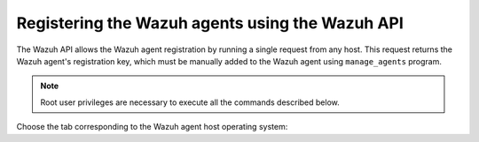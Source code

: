 .. Copyright (C) 2019 Wazuh, Inc.

.. _restful-api-registration:

Registering the Wazuh agents using the Wazuh API
================================================

The Wazuh API allows the Wazuh agent registration by running a single request from any host. This request returns the Wazuh agent's registration key, which must be manually added to the Wazuh agent using ``manage_agents`` program.

.. note:: Root user privileges are necessary to execute all the commands described below.

Choose the tab corresponding to the Wazuh agent host operating system:

.. tabs::

  .. group-tab:: Linux/Unix host

   1. Open a session in the Wazuh agent's host as a root user. To add the Wazuh agent to the Wazuh manager and extract the registration key execute the API request replacing the values in the brackets:

    .. code-block:: console

     # curl -u <API_username>:<API_password> -k -X POST -d '{"name":"<agent_name>","ip":"<agent_IP>"}' -H 'Content-Type:application/json' "https://<manager_IP>:55000/agents?pretty"

    The output of the API request returns the registration key:

    .. code-block:: none
            :class: output

            {
             "error": 0,
             "data": {
                 "id": "001",
                 "key": "MDAxIE5ld0FnZW50IDEwLjAuMC44IDM0MGQ1NjNkODQyNjcxMWIyYzUzZTE1MGIzYjEyYWVlMTU1ODgxMzVhNDE3MWQ1Y2IzZDY4M2Y0YjA0ZWVjYzM="
             }
            }

    More information about API credentials and HTTPS support can be found on :ref:`Wazuh API configuration<api_configuration>`.

   2. Import the registration key to the Wazuh agent using ``manage_agents`` program. Replace the Wazuh agent's registration key:

    .. code-block:: console

     # /var/ossec/bin/manage_agents -i <key>

    An example output of the command looks as follows:

    .. code-block:: none
            :class: output

            Agent information:
               ID:001
               Name:agent_1
               IP Address:any

            Confirm adding it?(y/n): y
            Added.

   3. To enable the communication with the Wazuh manager, edit the Wazuh agent's ``/var/ossec/etc/ossec.conf`` configuration file:

    .. include:: ../../_templates/registrations/common/client_server_section.rst

   4. Restart the Wazuh agent:

    .. include:: ../../_templates/registrations/linux/restart_agent.rst



  .. group-tab:: Windows host

   Open a Powershell session in the Wazuh agent's host as an Administrator.

   .. include:: ../../_templates/registrations/windows/installation_directory.rst

   1. Add the Wazuh agent to the Wazuh manager.

    If the Wazuh API is running over HTTPS and it is using a self-signed certificate, the function below has to be executed in Powershell:

    .. code-block:: powershell

      > function Ignore-SelfSignedCerts {
          add-type @"
              using System.Net;
              using System.Security.Cryptography.X509Certificates;
              public class PolicyCert : ICertificatePolicy {
                  public PolicyCert() {}
                  public bool CheckValidationResult(
                      ServicePoint sPoint, X509Certificate cert,
                      WebRequest wRequest, int certProb) {
                      return true;
                  }
              }
      "@
          [System.Net.ServicePointManager]::CertificatePolicy = new-object PolicyCert
          [System.Net.ServicePointManager]::SecurityProtocol = [System.Net.SecurityProtocolType]::Tls12;
      }

      > Ignore-SelfSignedCerts

    Use ``Invoke-WebRequest`` to execute the Wazuh API request to register the Wazuh agent. Values in the angle brackets have to be replaced:

    .. code-block:: console

      # $base64AuthInfo = [Convert]::ToBase64String([Text.Encoding]::ASCII.GetBytes(("{0}:{1}" -f <API_username>, <API_password>)))
      # Invoke-WebRequest -Headers @{Authorization=("Basic {0}" -f $base64AuthInfo)} -Method POST -Uri https://<manager_IP>:55000/agents -Body @{name=<agent_name>} | ConvertFrom-Json

    The command above returns the Wazuh agent's ``ID``.

   2. Extract the Wazuh agent's key using the Wazuh agent's ID. Values in the angle brackets have to be replaced:

    .. code-block:: console

     # Invoke-WebRequest -Headers @{Authorization=("Basic {0}" -f $base64AuthInfo)} -Method GET -Uri https://<manager_IP>:55000/agents/<agent_ID>/key | ConvertFrom-Json

    The output of the request returns the registration key:

    .. code-block:: none
            :class: output

            {
              "error": 0,
              "data": {
                  "id": "001",
                  "key": "MDAxIE5ld0FnZW50IDEwLjAuMC44IDM0MGQ1NjNkODQyNjcxMWIyYzUzZTE1MGIzYjEyYWVlMTU1ODgxMzVhNDE3MWQ1Y2IzZDY4M2Y0YjA0ZWVjYzM="
             }
            }

   3. Import the registration key to the Wazuh agent using ``manage_agents`` program:

    .. code-block:: console

     # 'C:\Program Files (x86)\ossec-agent\manage_agents' -i <key>

    An example output of the command looks as follows:

    .. code-block:: none
            :class: output

            Agent information:
               ID:001
               Name:agent_1
               IP Address:any

            Confirm adding it?(y/n): y
            Added.

   4. To enable the communication with the Wazuh manager, edit the Wazuh agent's ``C:\Program Files (x86)\ossec-agent\ossec.conf`` configuration file:

    .. include:: ../../_templates/registrations/common/client_server_section.rst

   5. Restart the Wazuh agent:

    .. include:: ../../_templates/registrations/windows/restart_agent.rst



  .. group-tab:: MacOS X host

   1. Open a session in the Wazuh agent host as a root user. To add the Wazuh agent to the Wazuh manager and extract the registration key execute the API request replacing the values in the brackets:

    .. code-block:: console

     # curl -u <API_username>:<API_password> -k -X POST -d '{"name":"<agent_name>","ip":"<agent_IP>"}' -H 'Content-Type:application/json' "https://<manager_IP>:55000/agents?pretty"

    The output of the API request returns the registration key:

    .. code-block:: none
            :class: output

            {
             "error": 0,
             "data": {
               "id": "001",
               "key": "MDAxIE5ld0FnZW50IDEwLjAuMC44IDM0MGQ1NjNkODQyNjcxMWIyYzUzZTE1MGIzYjEyYWVlMTU1ODgxMzVhNDE3MWQ1Y2IzZDY4M2Y0YjA0ZWVjYzM="
             }
            }

    More information about API credentials and HTTPS support can be found on :ref:`Wazuh API configuration<api_configuration>`.

   2. Import the registration key to the Wazuh agent using ``manage_agents`` program. Replace the Wazuh agent's registration key:

    .. code-block:: console

     # /Library/Ossec/bin/manage_agents -i <key>

    An example output of the command looks as follows:

    .. code-block:: none
            :class: output

            Agent information:
                ID:001
                Name:agent_1
                IP Address:any

            Confirm adding it?(y/n): y
            Added.

   3. To enable the communication with the Wazuh manager, edit the Wazuh agent's ``/Library/Ossec/etc/ossec.conf`` configuration file:

    .. include:: ../../_templates/registrations/common/client_server_section.rst

   4. Restart the Wazuh agent:

    .. include:: ../../_templates/registrations/macosx/restart_agent.rst
